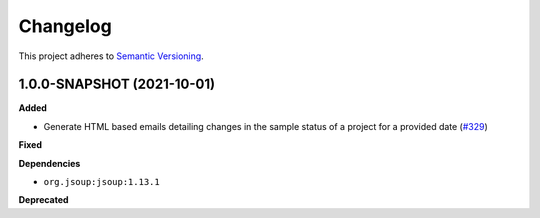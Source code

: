 ==========
Changelog
==========

This project adheres to `Semantic Versioning <https://semver.org/>`_.

1.0.0-SNAPSHOT (2021-10-01)
------------------

**Added**

* Generate HTML based emails detailing changes in the sample status of a project for a provided date (`#329 <https://github.com/qbicsoftware/sample-notificator-cli/milestone/1>`_)

**Fixed**

**Dependencies**

* ``org.jsoup:jsoup:1.13.1``

**Deprecated**

